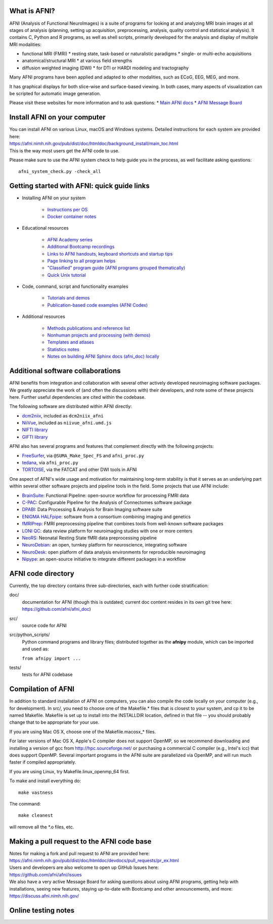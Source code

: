 What is AFNI?
----------------------

AFNI (Analysis of Functional NeuroImages) is a suite of programs for
looking at and analyzing MRI brain images at all stages of analysis
(planning, setting up acquisition, preprocessing, analysis, quality
control and statistical analysis).  It contains C, Python and R
programs, as well as shell scripts, primarily developed for the
analysis and display of multiple MRI modalities:

* functional MRI (FMRI)
  * resting state, task-based or naturalistic paradigms
  * single- or multi-echo acquisitions
* anatomical/structural MRI
  * at various field strengths
* diffusion weighted imaging (DWI)
  * for DTI or HARDI modeling and tractography

Many AFNI programs have been applied and adapted to other modalities,
such as ECoG, EEG, MEG, and more.

It has graphical displays for both slice-wise and surface-based
viewing.  In both cases, many aspects of visualization can be scripted
for automatic image generation.
  
Please visit these websites for more information and to ask questions:
* `Main AFNI docs <https://afni.nimh.nih.gov/pub/dist/doc/htmldoc/>`_
* `AFNI Message Board <https://discuss.afni.nimh.nih.gov>`_


Install AFNI on your computer
-----------------------------

| You can install AFNI on various Linux, macOS and Windows systems.
  Detailed instructions for each system are provided here:
| https://afni.nimh.nih.gov/pub/dist/doc/htmldoc/background_install/main_toc.html
| This is the way most users get the AFNI code to use.

Please make sure to use the AFNI system check to help guide you in the
process, as well facilitate asking questions::

  afni_system_check.py -check_all


Getting started with AFNI: quick guide links
----------------------------------------------

* Installing AFNI on your system

    * `Instructions per OS <https://afni.nimh.nih.gov/pub/dist/doc/htmldoc/background_install/main_toc.html>`_
    
    * `Docker container notes <https://afni.nimh.nih.gov/pub/dist/doc/htmldoc/background_install/container.html>`_

* Educational resources

    * `AFNI Academy series <https://www.youtube.com/c/afnibootcamp>`_
    
    * `Additional Bootcamp recordings <https://afni.nimh.nih.gov/pub/dist/doc/htmldoc/educational/bootcamp_recordings.html>`_
        
    * `Links to AFNI handouts, keyboard shortcuts and startup tips <https://afni.nimh.nih.gov/pub/dist/doc/htmldoc/educational/main_toc.html>`_
    
    * `Page linking to all program helps <https://afni.nimh.nih.gov/pub/dist/doc/htmldoc/programs/main_toc.html>`_
    
    * `"Classified" program guide (AFNI programs grouped thematically) <https://afni.nimh.nih.gov/pub/dist/doc/htmldoc/educational/classified_progs.html>`_
    
    * `Quick Unix tutorial <https://afni.nimh.nih.gov/pub/dist/doc/htmldoc/background_install/unix_tutorial/index.html>`_

* Code, command, script and functionality examples

    * `Tutorials and demos <https://afni.nimh.nih.gov/pub/dist/doc/htmldoc/tutorials/main_toc.html>`_

    * `Publication-based code examples (AFNI Codex) <https://afni.nimh.nih.gov/pub/dist/doc/htmldoc/codex/main_toc.html>`_

* Additional resources

    * `Methods publications and reference list <https://afni.nimh.nih.gov/pub/dist/doc/htmldoc/published/citations.html>`_

    * `Nonhuman projects and processing (with demos) <https://afni.nimh.nih.gov/pub/dist/doc/htmldoc/nonhuman/main_toc.html>`_
        
    * `Templates and atlases <https://afni.nimh.nih.gov/pub/dist/doc/htmldoc/template_atlas/main_toc.html>`_

    * `Statistics notes <https://afni.nimh.nih.gov/pub/dist/doc/htmldoc/statistics/main_toc.html>`_
    
    * `Notes on building AFNI Sphinx docs (afni_doc) locally <https://afni.nimh.nih.gov/pub/dist/doc/htmldoc/devdocs/sphinx_docs/setup.html>`_


Additional software collaborations
--------------------------------------

AFNI benefits from integration and collaboration with several other
actively developed neuroimaging software packages.  We greatly
appreciate the work of (and often the discussions with) their
developers, and note some of these projects here.  Further useful
dependencies are cited within the codebase.

The following software are distributed within AFNI directly:

* `dcm2niix <https://github.com/rordenlab/dcm2niix>`_,
  included as ``dcm2niix_afni``
  
* `NiiVue <https://github.com/niivue/niivue>`_,
  included as ``niivue_afni.umd.js``
  
* `NIFTI library <https://github.com/NIFTI-Imaging/nifti_clib>`_

* `GIFTI library <https://github.com/NIFTI-Imaging/gifti_clib>`_ 

AFNI also has several programs and features that 
complement directly with the following projects:

* `FreeSurfer <https://surfer.nmr.mgh.harvard.edu/>`_,
  via ``@SUMA_Make_Spec_FS`` and ``afni_proc.py``

* `tedana <https://tedana.readthedocs.io/en/stable/>`_,
  via ``afni_proc.py``

* `TORTOISE <https://github.com/eurotomania/TORTOISEV4>`_, via the
  FATCAT and other DWI tools in AFNI

One aspect of AFNI's wide usage and motivation for maintaining
long-term stability is that it serves as an underlying part within
several other software projects and pipeline tools in the
field. Some projects that use AFNI include:

* `BrainSuite <https://brainsuite.org/bfp/>`_: Functional Pipeline:
  open-source workflow for processing FMRI data
* `C-PAC <https://fcp-indi.github.io/>`_: Configurable Pipeline for
  the Analysis of Connectomes software package
* `DPABI <http://rfmri.org/DPABI>`_: Data Processing & Analysis for
  Brain Imaging software suite
* `ENIGMA HALFpipe
  <https://enigma.ini.usc.edu/protocols/functional-protocols/>`_:
  software from a consortium combining imaging and genetics
* `fMRIPrep <https://github.com/nipreps/fmriprep>`_: FMRI
  preprocessing pipeline that combines tools from well-known software
  packages
* `LONI QC <https://qc.loni.usc.edu/>`_: data review platform for
  neuroimaging studies with one or more centers
* `NeoRS <https://github.com/venguix/NeoRS>`_: Neonatal Resting State
  fMRI data preprocessing pipeline
* `NeuroDebian <https://neuro.debian.net/>`_: an open, turnkey
  platform for neuroscience, integrating software
* `NeuroDesk <https://www.neurodesk.org/>`_: open platform of data
  analysis environments for reproducible neuroimaging
* `Nipype
  <https://nipype.readthedocs.io/en/latest/api/generated/nipype.interfaces.afni.html>`_:
  an open-source initiative to integrate different packages in a
  workflow


AFNI code directory
-------------------

Currently, the top directory contains three sub-directories, each with
further code stratification:

doc/
    documentation for AFNI (though this is outdated; current doc
    content resides in its own git tree here:
    https://github.com/afni/afni_doc)
src/
    source code for AFNI
src/python_scripts/
    Python command programs and library files; distributed together as
    the **afnipy** module, which can be imported and used as:

    ``from afnipy import ...``
tests/
    tests for AFNI codebase


Compilation of AFNI
-------------------

In addition to standard installation of AFNI on computers, you can
also compile the code locally on your computer (e.g., for
development). In src/, you need to choose one of the Makefile.\* files
that is closest to your system, and cp it to be named Makefile.
Makefile is set up to install into the INSTALLDIR location, defined in
that file -- you should probably change that to be appropriate for
your use.

If you are using Mac OS X, choose one of the Makefile.macosx_* files.

For later versions of Mac OS X, Apple's C compiler does not support
OpenMP, so we recommend downloading and installing a version of gcc
from http://hpc.sourceforge.net/ or purchasing a commercial C compiler
(e.g., Intel's icc) that does support OpenMP.  Several important
programs in the AFNI suite are parallelized via OpenMP, and will run
much faster if compiled appropriately.

If you are using Linux, try Makefile.linux_openmp_64 first.

To make and install everything do::

    make vastness

The command::

    make cleanest

will remove all the *.o files, etc.

Making a pull request to the AFNI code base
-------------------------------------------

| Notes for making a fork and pull request to AFNI are provided here:
| https://afni.nimh.nih.gov/pub/dist/doc/htmldoc/devdocs/pull_requests/pr_ex.html

| Users and developers are also welcome to open up GitHub Issues here:
| https://github.com/afni/afni/issues

| We also have a very active Message Board for asking questions about
  using AFNI programs, getting help with installations, seeing new
  features, staying up-to-date with Bootcamp and other announcements,
  and more: 
| https://discuss.afni.nimh.nih.gov/


Online testing notes
--------------------

.. image:: https://travis-ci.org/afni/afni.svg?branch=master
    :target: https://travis-ci.org/afni/afni
    
.. image:: https://circleci.com/gh/afni/afni/tree/master.svg?style=shield
    :target: https://circleci.com/gh/afni/afni/tree/master

.. image:: https://codecov.io/gh/afni/afni/branch/master/graph/badge.svg
    :target: https://codecov.io/gh/afni/afni
